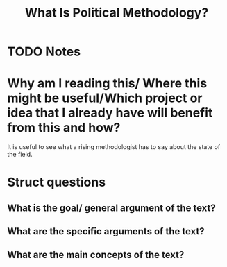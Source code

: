 #+TITLE: What Is Political Methodology?
#+ROAM_KEY: cite:roberts18_what_is_polit_method
* TODO Notes
:PROPERTIES:
:Custom_ID: roberts18_what_is_polit_method
:NOTER_DOCUMENT: %(orb-process-file-field "roberts18_what_is_polit_method")
:AUTHOR: Roberts, M. E.
:JOURNAL: PS: Political Science \& Politics
:DATE:
:YEAR: 2018
:DOI:  http://dx.doi.org/10.1017/s1049096518000537
:URL: https://doi.org/10.1017/s1049096518000537
:END:


* Why am I reading this/ Where this might be useful/Which project or idea that I already have will benefit from this and how?
It is useful to see what a rising methodologist has to say about the state of the field.

* Struct questions

** What is the goal/ general argument of the text?

** What are the specific arguments of the text?
** What are the main concepts of the text?
